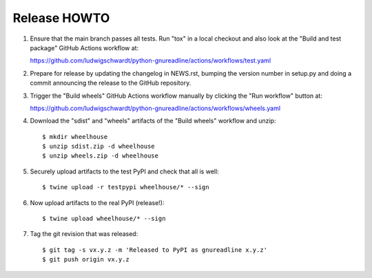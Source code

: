 Release HOWTO
=============

1. Ensure that the main branch passes all tests. Run "tox" in a local checkout
   and also look at the "Build and test package" GitHub Actions workflow at::

   https://github.com/ludwigschwardt/python-gnureadline/actions/workflows/test.yaml

2. Prepare for release by updating the changelog in NEWS.rst, bumping the
   version number in setup.py and doing a commit announcing the release to
   the GitHub repository.

3. Trigger the "Build wheels" GitHub Actions workflow manually by clicking the
   "Run workflow" button at::

   https://github.com/ludwigschwardt/python-gnureadline/actions/workflows/wheels.yaml

4. Download the "sdist" and "wheels" artifacts of the "Build wheels" workflow
   and unzip::

   $ mkdir wheelhouse
   $ unzip sdist.zip -d wheelhouse
   $ unzip wheels.zip -d wheelhouse

5. Securely upload artifacts to the test PyPI and check that all is well::

   $ twine upload -r testpypi wheelhouse/* --sign

6. Now upload artifacts to the real PyPI (release!)::

   $ twine upload wheelhouse/* --sign

7. Tag the git revision that was released::

    $ git tag -s vx.y.z -m 'Released to PyPI as gnureadline x.y.z'
    $ git push origin vx.y.z
